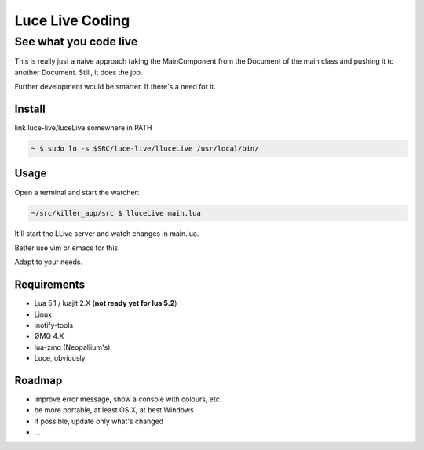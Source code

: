 ****************
Luce Live Coding
****************
----------------------
See what you code live
----------------------

This is really just a naive approach taking the MainComponent from the Document
of the main class and pushing it to another Document.
Still, it does the job.

Further development would be smarter. If there's a need for it.

Install
=======

link luce-live/luceLive somewhere in PATH

.. code:: bash

   ~ $ sudo ln -s $SRC/luce-live/lluceLive /usr/local/bin/


Usage
=====

Open a terminal and start the watcher:

.. code:: bash

   ~/src/killer_app/src $ lluceLive main.lua

It'll start the LLive server and watch changes in main.lua.

Better use vim or emacs for this.

Adapt to your needs.


Requirements
============

* Lua 5.1 / luajit 2.X (**not ready yet for lua 5.2**)
* Linux
* inotify-tools
* ØMQ 4.X
* lua-zmq (Neopallium's)
* Luce, obviously

Roadmap
=======

* improve error message, show a console with colours, etc.
* be more portable, at least OS X, at best Windows
* if possible, update only what's changed
* ...
